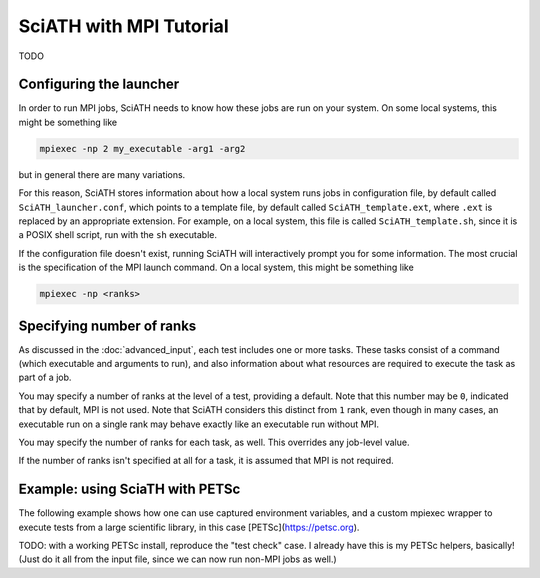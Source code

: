 ========================
SciATH with MPI Tutorial
========================

TODO


Configuring the launcher
========================

In order to run MPI jobs, SciATH needs to know how these jobs
are run on your system. On some local systems, this might be something like

.. code-block:: sh

    mpiexec -np 2 my_executable -arg1 -arg2

but in general there are many variations.

For this reason, SciATH stores information about how a local system runs jobs
in configuration file, by default called ``SciATH_launcher.conf``, which points
to a template file, by default called ``SciATH_template.ext``, where ``.ext``
is replaced by an appropriate extension. For example, on a local system, this
file is called ``SciATH_template.sh``, since it is a POSIX shell script, run with the
``sh`` executable.

If the configuration file doesn't exist, running SciATH will interactively prompt you
for some information. The most crucial is the specification of the MPI launch command.
On a local system, this might be something like

.. code-block:: sh

   mpiexec -np <ranks>


Specifying number of ranks
==========================

As discussed in the :doc:`advanced_input`,
each test includes one or more tasks. These tasks
consist of a command (which executable and arguments to run),
and also information about what resources are required to execute
the task as part of a job.

You may specify a number of ranks at the level of a test,
providing a default. Note that this number may be ``0``, indicated
that by default, MPI is not used. Note that SciATH considers this distinct
from ``1`` rank, even though in many cases, an executable run on a single rank
may behave exactly like an executable run without MPI.

You may specify the number of ranks for each task, as well. This
overrides any job-level value.

If the number of ranks isn't specified at all for a task, it is assumed
that MPI is not required.



Example: using SciaTH with PETSc
================================

The following example shows how one can use captured environment variables,
and a custom mpiexec wrapper to execute tests from a large scientific library,
in this case [PETSc](https://petsc.org).

TODO: with a working PETSc install, reproduce the "test check" case. I already have this is my PETSc helpers, basically! (Just do it all from the input file, since we can now run non-MPI jobs as well.)
